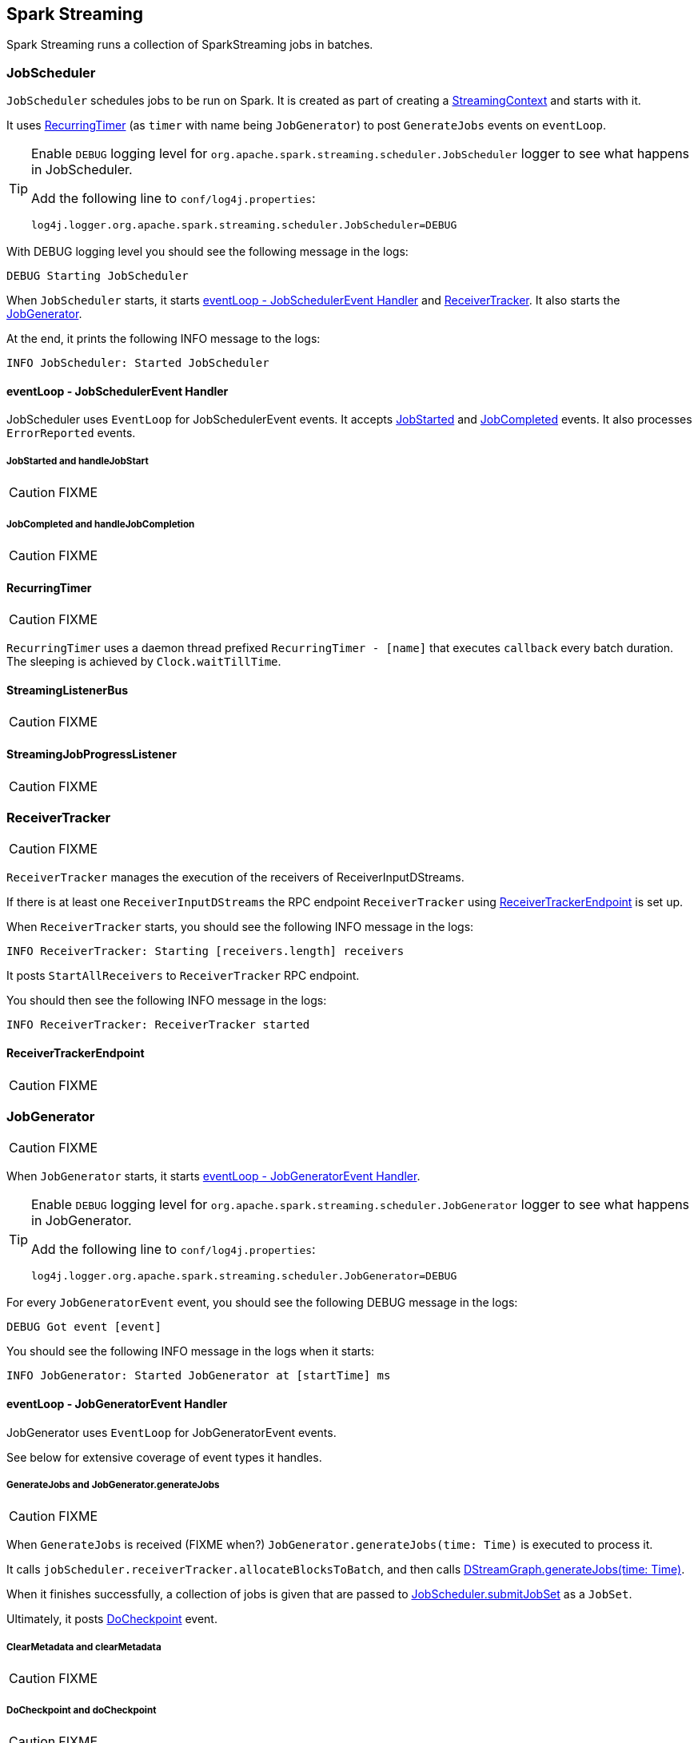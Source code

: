 == Spark Streaming

Spark Streaming runs a collection of SparkStreaming jobs in batches.

=== [[JobScheduler]] JobScheduler

`JobScheduler` schedules jobs to be run on Spark. It is created as part of creating a <<creating-instance, StreamingContext>> and starts with it.

It uses <<RecurringTimer, RecurringTimer>> (as `timer` with name being `JobGenerator`) to post `GenerateJobs` events on `eventLoop`.

[TIP]
====
Enable `DEBUG` logging level for `org.apache.spark.streaming.scheduler.JobScheduler` logger to see what happens in JobScheduler.

Add the following line to `conf/log4j.properties`:

```
log4j.logger.org.apache.spark.streaming.scheduler.JobScheduler=DEBUG
```
====

With DEBUG logging level you should see the following message in the logs:

```
DEBUG Starting JobScheduler
```

When `JobScheduler` starts, it starts <<JobScheduler-eventLoop, eventLoop - JobSchedulerEvent Handler>> and <<ReceiverTracker, ReceiverTracker>>. It also starts the <<JobGenerator, JobGenerator>>.

At the end, it prints the following INFO message to the logs:

```
INFO JobScheduler: Started JobScheduler
```

==== [[JobScheduler-eventLoop]] eventLoop - JobSchedulerEvent Handler

JobScheduler uses `EventLoop` for JobSchedulerEvent events. It accepts <<JobStarted,JobStarted>> and <<JobCompleted, JobCompleted>> events. It also processes `ErrorReported` events.

===== [[JobStarted]] JobStarted and handleJobStart

CAUTION: FIXME

===== [[JobCompleted]] JobCompleted and handleJobCompletion

CAUTION: FIXME

==== [[RecurringTimer]] RecurringTimer

CAUTION: FIXME

`RecurringTimer` uses a daemon thread prefixed `RecurringTimer - [name]` that executes `callback` every batch duration. The sleeping is achieved by `Clock.waitTillTime`.

==== [[StreamingListenerBus]] StreamingListenerBus

CAUTION: FIXME

==== [[StreamingJobProgressListener]] StreamingJobProgressListener

CAUTION: FIXME

=== [[ReceiverTracker]] ReceiverTracker

CAUTION: FIXME

`ReceiverTracker` manages the execution of the receivers of ReceiverInputDStreams.

If there is at least one `ReceiverInputDStreams` the RPC endpoint `ReceiverTracker` using <<ReceiverTrackerEndpoint, ReceiverTrackerEndpoint>> is set up.

When `ReceiverTracker` starts, you should see the following INFO message in the logs:

```
INFO ReceiverTracker: Starting [receivers.length] receivers
```

It posts `StartAllReceivers` to `ReceiverTracker` RPC endpoint.

You should then see the following INFO message in the logs:

```
INFO ReceiverTracker: ReceiverTracker started
```

==== [[ReceiverTrackerEndpoint]] ReceiverTrackerEndpoint

CAUTION: FIXME

=== [[JobGenerator]] JobGenerator

CAUTION: FIXME

When `JobGenerator` starts, it starts <<JobGenerator-eventLoop, eventLoop - JobGeneratorEvent Handler>>.

[TIP]
====
Enable `DEBUG` logging level for `org.apache.spark.streaming.scheduler.JobGenerator` logger to see what happens in JobGenerator.

Add the following line to `conf/log4j.properties`:

```
log4j.logger.org.apache.spark.streaming.scheduler.JobGenerator=DEBUG
```
====

For every `JobGeneratorEvent` event, you should see the following DEBUG message in the logs:

```
DEBUG Got event [event]
```

You should see the following INFO message in the logs when it starts:

```
INFO JobGenerator: Started JobGenerator at [startTime] ms
```

==== [[JobGenerator-eventLoop]] eventLoop - JobGeneratorEvent Handler

JobGenerator uses `EventLoop` for JobGeneratorEvent events.

See below for extensive coverage of event types it handles.

===== [[GenerateJobs]] GenerateJobs and JobGenerator.generateJobs

CAUTION: FIXME

When `GenerateJobs` is received (FIXME when?) `JobGenerator.generateJobs(time: Time)` is executed to process it.

It calls `jobScheduler.receiverTracker.allocateBlocksToBatch`, and then calls <<DStreamGraph, DStreamGraph.generateJobs(time: Time)>>.

When it finishes successfully, a collection of jobs is given that are passed to <<JobScheduler, JobScheduler.submitJobSet>> as a `JobSet`.

Ultimately, it posts <<DoCheckpoint, DoCheckpoint>> event.

===== [[ClearMetadata]] ClearMetadata and clearMetadata

CAUTION: FIXME

===== [[DoCheckpoint]] DoCheckpoint and doCheckpoint

CAUTION: FIXME

===== [[ClearCheckpointData]] ClearCheckpointData and clearCheckpointData

CAUTION: FIXME

=== [[RateController]] RateController

CAUTION: FIXME

InputDStreams can define a `RateController` that is registered to JobScheduler's `listenerBus`  (using `ssc.addStreamingListener`) when JobScheduler starts.

=== [[StreamingTab]] StreamingTab

CAUTION: FIXME

=== [[StreamingContext]] StreamingContext

CAUTION: FIXME

=== [[JobHandler]] JobHandler

CAUTION: FIXME

=== [[DStreamGraph]] DStreamGraph

CAUTION: FIXME

It knows about `inputStreams` and `outputStreams`.

[TIP]
====
Enable `DEBUG` logging level for `org.apache.spark.streaming.DStreamGraph` logger to see what happens in DStreamGraph.

Add the following line to `conf/log4j.properties`:

```
log4j.logger.org.apache.spark.streaming.DStreamGraph=DEBUG
```
====

When `DStreamGraph.generateJobs(time: Time)` is called, you should see the following DEBUG message in the logs:

```
DEBUG Generating jobs for time [time]
```

Each registered output stream (using `outputStreams`) gets called using `generateJob`.

=== [[internal-registries]] Internal Registries

* `nextInputStreamId` - the current InputStream id

=== [[creating-instance]] Creating Instance

When you create a new instance of `StreamingContext` (and you will eventually) it first checks whether a link:spark-sparkcontext.adoc[SparkContext] or the checkpoint directory are given.

[TIP]
====
StreamingContext will warn you when you use `local` or `local[1]` link:spark-deployment-environments.adoc#master-urls[master URLs]:

```
WARN StreamingContext: spark.master should be set as local[n], n > 1 in local mode if you have receivers to get data, otherwise Spark jobs will not get resources to process the received data.
```
====

A <<DStreamGraph, DStreamGraph>> is created.

A <<JobScheduler, JobScheduler>> is created.

A <<StreamingJobProgressListener, StreamingJobProgressListener>> is created.

The <<StreamingTab, Streaming tab>> in web UI is created (when spark.ui.enabled is set).

A <<StreamingSource, StreamingSource>> is instantiated.

At this point, it is assumed that the StreamingContext is `INITIALIZED`.

=== [[StreamingSource]] StreamingSource

CAUTION: FIXME

=== [[settings]] Settings

* `spark.streaming.concurrentJobs` (default: `1`) is the number of concurrent jobs, i.e. threads in streaming-job-executor thread pool to run collections of <<JobHandler, JobHandler>>.

* `spark.streaming.clock` (default: `org.apache.spark.util.SystemClock`) specifies a fully-qualified class name that extends `org.apache.spark.util.Clock` to mock time.

* `spark.streaming.ui.retainedBatches` (default: `1000`)

* `spark.streaming.checkpoint.directory`
